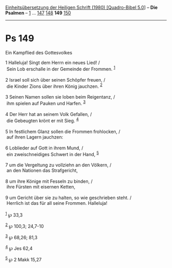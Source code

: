 :PROPERTIES:
:ID:       3ca1eaa0-d947-40fe-ae7a-e38190c1243f
:END:
<<navbar>>
[[../index.html][Einheitsübersetzung der Heiligen Schrift (1980)
[Quadro-Bibel 5.0]]] -- *Die Psalmen* -- [[file:Ps_1.html][1]] ...
[[file:Ps_147.html][147]] [[file:Ps_148.html][148]] *149*
[[file:Ps_150.html][150]]

--------------

* Ps 149
  :PROPERTIES:
  :CUSTOM_ID: ps-149
  :END:

<<verses>>

<<v1>>
**** Ein Kampflied des Gottesvolkes
     :PROPERTIES:
     :CUSTOM_ID: ein-kampflied-des-gottesvolkes
     :END:
1 Halleluja! Singt dem Herrn ein neues Lied! /\\
 Sein Lob erschalle in der Gemeinde der Frommen. ^{[[#fn1][1]]}\\
\\

<<v2>>
2 Israel soll sich über seinen Schöpfer freuen, /\\
 die Kinder Zions über ihren König jauchzen. ^{[[#fn2][2]]}\\
\\

<<v3>>
3 Seinen Namen sollen sie loben beim Reigentanz, /\\
 ihm spielen auf Pauken und Harfen. ^{[[#fn3][3]]}\\
\\

<<v4>>
4 Der Herr hat an seinem Volk Gefallen, /\\
 die Gebeugten krönt er mit Sieg. ^{[[#fn4][4]]}\\
\\

<<v5>>
5 In festlichem Glanz sollen die Frommen frohlocken, /\\
 auf ihren Lagern jauchzen:\\
\\

<<v6>>
6 Loblieder auf Gott in ihrem Mund, /\\
 ein zweischneidiges Schwert in der Hand, ^{[[#fn5][5]]}\\
\\

<<v7>>
7 um die Vergeltung zu vollziehn an den Völkern, /\\
 an den Nationen das Strafgericht,\\
\\

<<v8>>
8 um ihre Könige mit Fesseln zu binden, /\\
 ihre Fürsten mit eisernen Ketten,\\
\\

<<v9>>
9 um Gericht über sie zu halten, so wie geschrieben steht. /\\
 Herrlich ist das für all seine Frommen. Halleluja!\\
\\

^{[[#fnm1][1]]} ℘ 33,3

^{[[#fnm2][2]]} ℘ 100,3; 24,7-10

^{[[#fnm3][3]]} ℘ 68,26; 81,3

^{[[#fnm4][4]]} ℘ Jes 62,4

^{[[#fnm5][5]]} ℘ 2 Makk 15,27
